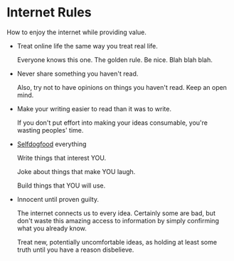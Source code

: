 * Internet Rules

How to enjoy the internet while providing value.

- Treat online life the same way you treat real life.

  Everyone knows this one. The golden rule. Be nice. Blah blah blah.

- Never share something you haven't read.

  Also, try not to have opinions on things you haven't read. Keep an
  open mind.

- Make your writing easier to read than it was to write.

  If you don't put effort into making your ideas consumable, you're
  wasting peoples' time.

- [[https://indieweb.org/selfdogfood][Selfdogfood]] everything

  Write things that interest YOU.

  Joke about things that make YOU laugh.

  Build things that YOU will use.

- Innocent until proven guilty.

  The internet connects us to every idea.  Certainly some are bad, but
  don't waste this amazing access to information by simply confirming
  what you already know.

  Treat new, potentially uncomfortable ideas, as holding at least some
  truth until you have a reason disbelieve.

